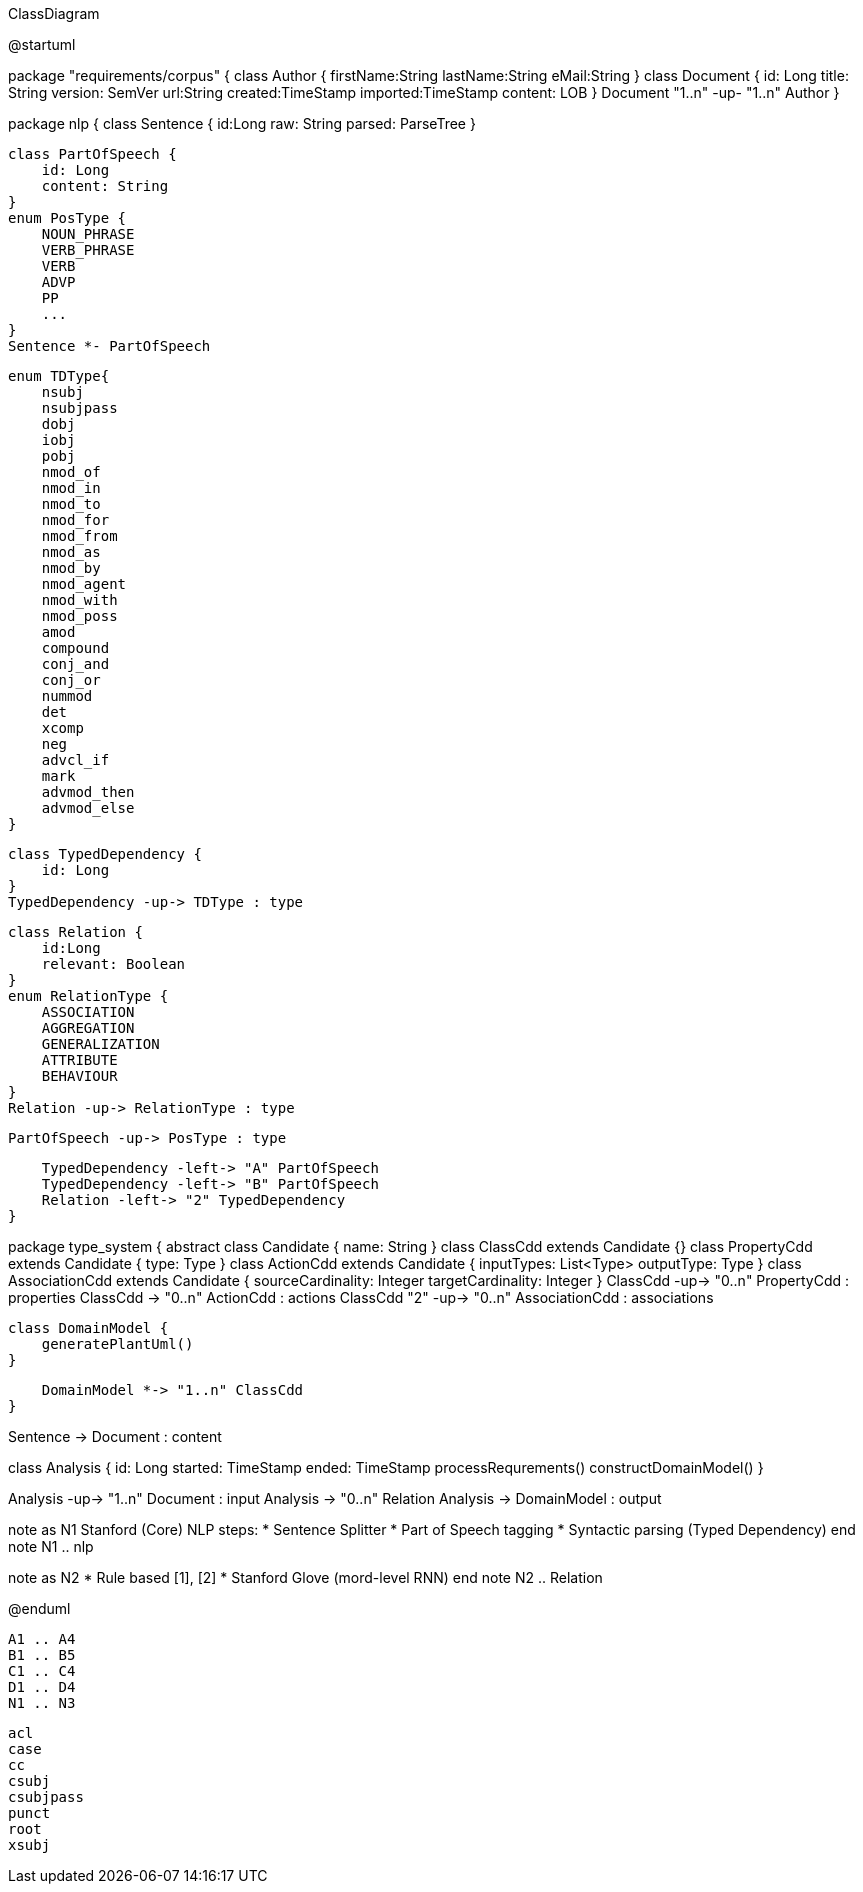 .ClassDiagram
[plantuml,file="ClassDiagram.png"]
--
@startuml

package "requirements/corpus" {
    class Author {
        firstName:String
        lastName:String
        eMail:String
    }
    class Document {
        id: Long
        title: String
        version: SemVer
        url:String
        created:TimeStamp
        imported:TimeStamp
        content: LOB
    }
    Document "1..n" -up- "1..n" Author
}

package nlp {
    class Sentence {
        id:Long
        raw: String
        parsed: ParseTree
    }

    class PartOfSpeech {
        id: Long
        content: String
    }
    enum PosType {
        NOUN_PHRASE
        VERB_PHRASE
        VERB
        ADVP
        PP
        ...
    }
    Sentence *- PartOfSpeech

    enum TDType{
        nsubj
        nsubjpass
        dobj
        iobj
        pobj
        nmod_of
        nmod_in
        nmod_to
        nmod_for
        nmod_from
        nmod_as
        nmod_by
        nmod_agent
        nmod_with
        nmod_poss
        amod
        compound
        conj_and
        conj_or
        nummod
        det
        xcomp
        neg
        advcl_if
        mark
        advmod_then
        advmod_else
    }

    class TypedDependency {
        id: Long
    }
    TypedDependency -up-> TDType : type

    class Relation {
        id:Long
        relevant: Boolean
    }
    enum RelationType {
        ASSOCIATION
        AGGREGATION
        GENERALIZATION
        ATTRIBUTE
        BEHAVIOUR
    }
    Relation -up-> RelationType : type

    PartOfSpeech -up-> PosType : type

    TypedDependency -left-> "A" PartOfSpeech
    TypedDependency -left-> "B" PartOfSpeech
    Relation -left-> "2" TypedDependency
}

package type_system {
    abstract class Candidate {
        name: String
    }
    class ClassCdd extends Candidate {}
    class PropertyCdd extends Candidate {
        type: Type
    }
    class ActionCdd extends Candidate {
        inputTypes: List<Type>
        outputType: Type
    }
    class AssociationCdd extends Candidate {
        sourceCardinality: Integer
        targetCardinality: Integer
    }
    ClassCdd -up-> "0..n" PropertyCdd : properties
    ClassCdd -> "0..n" ActionCdd : actions
    ClassCdd "2" -up-> "0..n" AssociationCdd : associations

    class DomainModel {
        generatePlantUml()
    }

    DomainModel *-> "1..n" ClassCdd
}

Sentence -> Document : content


class Analysis {
    id: Long
    started: TimeStamp
    ended: TimeStamp
    processRequrements()
    constructDomainModel()
}

Analysis -up-> "1..n" Document : input
Analysis -> "0..n" Relation
Analysis -> DomainModel : output

note as N1
    Stanford (Core) NLP steps:
    * Sentence Splitter
    * Part of Speech tagging
    * Syntactic parsing (Typed Dependency)
end note
N1 .. nlp

note as N2
    * Rule based [1], [2]
    * Stanford Glove (mord-level RNN)
end note
N2 .. Relation

@enduml
--
        A1 .. A4
        B1 .. B5
        C1 .. C4
        D1 .. D4
        N1 .. N3


        acl
        case
        cc
        csubj
        csubjpass
        punct
        root
        xsubj
